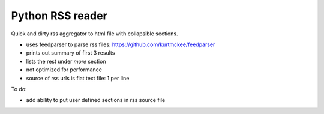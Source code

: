 Python RSS reader
#################

Quick and dirty rss aggregator to html file with collapsible sections.

.. figure: rss-reader.png

* uses feedparser to parse rss files: https://github.com/kurtmckee/feedparser
* prints out summary of first 3 results
* lists the rest under *more* section
* not optimized for performance
* source of rss urls is flat text file: 1 per line

To do:

* add ability to put user defined sections in rss source file